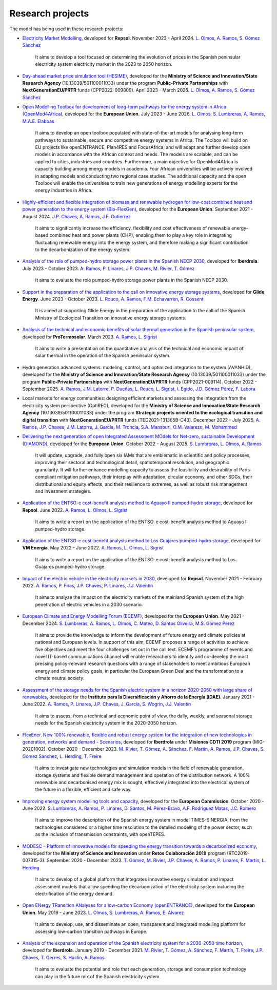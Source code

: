 .. openTEPES documentation master file, created by Andres Ramos

Research projects
=================
The model has being used in these research projects:

- `Electricity Market Modelling <https://www.iit.comillas.edu/publicacion/proyecto/en/REPSOL_PRED_PRECIOS/Modelado_del_mercado_el%c3%a9ctrico>`_, developed for **Repsol**.
  November 2023 - April 2024. `L. Olmos <https://www.iit.comillas.edu/people/olmos>`_, `A. Ramos <https://www.iit.comillas.edu/people/aramos>`_, `S. Gómez Sánchez <https://www.iit.comillas.edu/people/sgomez>`_

    It aims to develop a tool focused on determining the evolution of prices in the Spanish peninsular electricity system electricity market in the 2023 to 2050 horizon.

- `Day-ahead market price simulation tool (HESIME) <https://www.iit.comillas.edu/publicacion/proyecto/en/HESIME/Herramienta_para_la_simulaci%c3%b3n_del_precio_del_mercado_diario_a_futuro>`_, developed for the **Ministry of Science and Innovation/State Research Agency** (10.13039/501100011033) under the program **Public-Private Partnerships** with **NextGenerationEU/PRTR** funds (CPP2022-009809). April 2023 - March 2026.
  `L. Olmos <https://www.iit.comillas.edu/people/olmos>`_, `A. Ramos <https://www.iit.comillas.edu/people/aramos>`_, `S. Gómez Sánchez <https://www.iit.comillas.edu/people/sgomez>`_

.. image:: ../img/ColabPP.jpg
   :scale: 30%
   :align: center

- `Open Modelling Toolbox for development of long-term pathways for the energy system in Africa (OpenMod4Africa) <https://openmod4africa.eu/>`_, developed for the **European Union**. July 2023 - June 2026.
  `L. Olmos <https://www.iit.comillas.edu/people/olmos>`_, `S. Lumbreras <https://www.iit.comillas.edu/people/slumbreras>`_, `A. Ramos <https://www.iit.comillas.edu/people/aramos>`_, `M.A.E. Elabbas <https://www.iit.comillas.edu/people/mabbas>`_

    It aims to develop an open toolbox populated with state-of-the-art models for analysing long-term pathways to sustainable, secure and competitive energy systems in Africa.
    The Toolbox will build on EU projects like openENTRANCE, Plan4RES and FocusAfrica, and will adapt and further develop open models in accordance with the African context and needs.
    The models are scalable, and can be applied to cities, industries and countries. Furthermore, a main objective for OpenMod4Africa is capacity building among energy models in academia.
    Four African universities will be actively involved in adapting models and conducting two regional case studies. The additional capacity and the open Toolbox will enable the universities
    to train new generations of energy modelling experts for the energy industries in Africa.

.. image:: ../img/OM4A.png
   :scale: 40%
   :align: center

- `Highly-efficient and flexible integration of biomass and renewable hydrogen for low-cost combined heat and power generation to the energy system (Bio-FlexGen) <https://bioflexgen.eu/>`_, developed for the **European Union**. September 2021 - August 2024.
  `J.P. Chaves <https://www.iit.comillas.edu/people/jchaves>`_, `A. Ramos <https://www.iit.comillas.edu/people/aramos>`_, `J.F. Gutierrez <https://www.iit.comillas.edu/people/jgutierrez>`_

    It aims to significantly increase the efficiency, flexibility and cost effectiveness of renewable energy-based combined heat and power plants (CHP),
    enabling them to play a key role in integrating fluctuating renewable energy into the energy system, and therefore making a significant contribution to the decarbonization of the energy system.

.. image:: ../img/BioFlexGen.png
   :scale: 50%
   :align: center

- `Analysis of the role of pumped-hydro storage power plants in the Spanish NECP 2030 <https://www.iit.comillas.edu/proyectos/mostrar_proyecto.php.en?nombre_abreviado=IBD_PNIEC_Bbo>`_, developed for **Iberdrola**.
  July 2023 - October 2023. `A. Ramos <https://www.iit.comillas.edu/people/aramos>`_, `P. Linares <https://www.iit.comillas.edu/people/pedrol>`_, `J.P. Chaves <https://www.iit.comillas.edu/people/jchaves>`_, `M. Rivier <https://www.iit.comillas.edu/people/michel>`_, `T. Gómez <https://www.iit.comillas.edu/people/tomas>`_

    It aims to evaluate the role pumped-hydro storage power plants in the Spanish NECP 2030.

- `Support in the preparation of the application to the call on innovative energy storage systems <https://www.iit.comillas.edu/proyectos/mostrar_proyecto.php.en?nombre_abreviado=GlideEnergySoporteProyectosAlmacenamiento>`_, developed for **Glide Energy**.
  June 2023 - October 2023. `L. Rouco <https://www.iit.comillas.edu/people/rouco>`_, `A. Ramos <https://www.iit.comillas.edu/people/aramos>`_, `F.M. Echavarren <https://www.iit.comillas.edu/people/pacoec>`_, `R. Cossent <https://www.iit.comillas.edu/people/rcossent>`_

    It is aimed at supporting Glide Energy in the preparation of the application to the call of the Spanish Ministry of Ecological Transition on innovative energy storage systems.

- `Analysis of the technical and economic benefits of solar thermal generation in the Spanish peninsular system <https://www.iit.comillas.edu/proyectos/mostrar_proyecto.php.en?nombre_abreviado=ProTermosolar_Presentacion>`_, developed for **ProTermosolar**.
  March 2023. `A. Ramos <https://www.iit.comillas.edu/people/aramos>`_, `L. Sigrist <https://www.iit.comillas.edu/people/lsigrist>`_

    It aims to write a presentation on the quantitative analysis of the technical and economic impact of solar thermal in the operation of the Spanish peninsular system.

- Hydro generation advanced systems: modeling, control, and optimized integration to the system (AVANHID), developed for the **Ministry of Science and Innovation/State Research Agency** (10.13039/501100011033) under the program **Public-Private Partnerships** with **NextGenerationEU/PRTR** funds (CPP2021-009114). October 2022 - September 2025.
  `A. Ramos <https://www.iit.comillas.edu/people/aramos>`_, `J.M. Latorre <https://www.iit.comillas.edu/people/jesuslc>`_, `P. Dueñas <https://www.iit.comillas.edu/people/pduenas>`_, `L. Rouco <https://www.iit.comillas.edu/people/rouco>`_, `L. Sigrist <https://www.iit.comillas.edu/people/lsigrist>`_, `I. Egido <https://www.iit.comillas.edu/people/egido>`_, `J.D. Gómez Pérez <https://www.iit.comillas.edu/people/jdgomez>`_, `F. Labora <https://www.iit.comillas.edu/people/flabora>`_

.. image:: ../img/ColabPP.jpg
   :scale: 30%
   :align: center

- Local markets for energy communities: designing efficient markets and assessing the integration from the electricity system perspective (OptiREC), developed for the **Ministry of Science and Innovation/State Research Agency** (10.13039/501100011033) under the program **Strategic projects oriented to the ecological transition and digital transition** with **NextGenerationEU/PRTR** funds (TED2021-131365B-C43). December 2022 - July 2025.
  `A. Ramos <https://www.iit.comillas.edu/people/aramos>`_, `J.P. Chaves <https://www.iit.comillas.edu/people/jchaves>`_, `J.M. Latorre <https://www.iit.comillas.edu/people/jesuslc>`_, `J. García <https://www.iit.comillas.edu/people/javiergg>`_, `M. Troncia <https://www.iit.comillas.edu/people/mtroncia>`_, `S.A. Mansouri <https://www.iit.comillas.edu/people/smansouri>`_, `O.M. Valarezo <https://www.iit.comillas.edu/people/ovalarezo>`_, `M. Mohammed <https://www.iit.comillas.edu/people/mmohammed>`_

.. image:: ../img/ColabPP.jpg
   :scale: 30%
   :align: center

- `Delivering the next generation of open Integrated Assessment MOdels for Net-zero, sustainable Development (DIAMOND) <https://climate-diamond.eu/>`_, developed for the **European Union**. October 2022 - August 2025.
  `S. Lumbreras <https://www.iit.comillas.edu/people/slumbreras>`_, `L. Olmos <https://www.iit.comillas.edu/people/olmos>`_, `A. Ramos <https://www.iit.comillas.edu/people/aramos>`_

    It will update, upgrade, and fully open six IAMs that are emblematic in scientific and policy processes, improving their sectoral and technological detail, spatiotemporal resolution, and geographic granularity.
    It will further enhance modelling capacity to assess the feasibility and desirability of Paris-compliant mitigation pathways, their interplay with adaptation, circular economy, and other SDGs,
    their distributional and equity effects, and their resilience to extremes, as well as robust risk management and investment strategies.

.. image:: ../img/DIAMOND_prj.jpg
   :scale: 20%
   :align: center

- `Application of the ENTSO-e cost-benefit analysis method to Aguayo II pumped-hydro storage <https://www.iit.comillas.edu/proyectos/mostrar_proyecto.php.en?nombre_abreviado=Repsol_AguayoII>`_, developed for **Repsol**.
  June 2022. `A. Ramos <https://www.iit.comillas.edu/people/aramos>`_, `L. Olmos <https://www.iit.comillas.edu/people/olmos>`_, `L. Sigrist <https://www.iit.comillas.edu/people/lsigrist>`_

    It aims to write a report on the application of the ENTSO-e cost-benefit analysis method to Aguayo II pumped-hydro storage.

- `Application of the ENTSO-e cost-benefit analysis method to Los Guájares pumped-hydro storage <https://www.iit.comillas.edu/proyectos/mostrar_proyecto.php.en?nombre_abreviado=VMEnergia_LosGuajares>`_, developed for **VM Energía**.
  May 2022 - June 2022. `A. Ramos <https://www.iit.comillas.edu/people/aramos>`_, `L. Olmos <https://www.iit.comillas.edu/people/olmos>`_, `L. Sigrist <https://www.iit.comillas.edu/people/lsigrist>`_

    It aims to write a report on the application of the ENTSO-e cost-benefit analysis method to Los Guájares pumped-hydro storage.

- `Impact of the electric vehicle in the electricity markets in 2030 <https://www.iit.comillas.edu/proyectos/mostrar_proyecto.php.en?nombre_abreviado=REPSOL_VE>`_, developed for **Repsol**.
  November 2021 - February 2022. `A. Ramos <https://www.iit.comillas.edu/people/aramos>`_, `P. Frías <https://www.iit.comillas.edu/people/pablof>`_, `J.P. Chaves <https://www.iit.comillas.edu/people/jchaves>`_,
  `P. Linares <https://www.iit.comillas.edu/people/pedrol>`_, `J.J. Valentín <https://www.iit.comillas.edu/people/jjvalentin>`_

    It aims to analyze the impact on the electricity markets of the mainland Spanish system of the high penetration of electric vehicles in a 2030 scenario.

- `European Climate and Energy Modelling Forum (ECEMF) <https://ecemf.eu/>`_, developed for the **European Union**.
  May 2021 - December 2024.
  `S. Lumbreras <https://www.iit.comillas.edu/people/slumbreras>`_, `A. Ramos <https://www.iit.comillas.edu/people/aramos>`_, `L. Olmos <https://www.iit.comillas.edu/people/olmos>`_,
  `C. Mateo <https://www.iit.comillas.edu/people/cmateo>`_, `D. Santos Oliveira <https://www.iit.comillas.edu/people/doliveira>`_, `M.S. Gómez Pérez <https://www.iit.comillas.edu/people/mgomezp>`_

    It aims to provide the knowledge to inform the development of future energy and climate policies at national and European levels. In support of this aim, ECEMF proposes a range of activities to achieve five objectives and meet the four challenges set out in the call text.
    ECEMF’s programme of events and novel IT-based communications channel will enable researchers to identify and co-develop the most pressing policy-relevant research questions with a range of stakeholders to meet ambitious European energy and climate policy goals,
    in particular the European Green Deal and the transformation to a climate neutral society.

.. image:: ../img/ECEMF.png
   :scale: 10%
   :align: center

- `Assessment of the storage needs for the Spanish electric system in a horizon 2020-2050 with large share of renewables <https://www.iit.comillas.edu/proyectos/mostrar_proyecto.php.en?nombre_abreviado=IDAE_Almacenamiento>`_, developed for
  the **Instituto para la Diversificación y Ahorro de la Energía (IDAE)**. January 2021 - June 2022.
  `A. Ramos <https://www.iit.comillas.edu/people/aramos>`_, `P. Linares <https://www.iit.comillas.edu/people/pedrol>`_, `J.P. Chaves <https://www.iit.comillas.edu/people/jchaves>`_,
  `J. García <https://www.iit.comillas.edu/people/javiergg>`_, `S. Wogrin <https://www.iit.comillas.edu/people/swogrin>`_, `J.J. Valentín <https://www.iit.comillas.edu/people/jjvalentin>`_

    It aims to assess, from a technical and economic point of view, the daily, weekly, and seasonal storage needs for the Spanish electricity system in the 2020-2050 horizon.

- `FlexEner. New 100% renewable, flexible and robust energy system for the integration of new technologies in generation, networks and demand - Scenarios <https://www.iit.comillas.edu/proyectos/mostrar_proyecto.php.en?nombre_abreviado=FLEXENER_IBD-GEN_ESCENARIOS>`_, developed for **Iberdrola** under **Misiones CDTI 2019** program (MIG-20201002).
  October 2020 - December 2023.
  `M. Rivier <https://www.iit.comillas.edu/people/michel>`_, `T. Gómez <https://www.iit.comillas.edu/people/tomas>`_, `A. Sánchez <https://www.iit.comillas.edu/people/alvaro>`_,
  `F. Martín <https://www.iit.comillas.edu/people/fmartin>`_, `A. Ramos <https://www.iit.comillas.edu/people/aramos>`_, `J.P. Chaves <https://www.iit.comillas.edu/people/jchaves>`_,
  `S. Gómez Sánchez <https://www.iit.comillas.edu/people/sgomez>`_, `L. Herding <https://www.iit.comillas.edu/people/lherding>`_, `T. Freire <https://www.iit.comillas.edu/people/tfreire>`_


    It aims to investigate new technologies and simulation models in the field of renewable generation, storage systems and flexible demand management and operation of the distribution network.
    A 100% renewable and decarbonised energy mix is sought, effectively integrated into the electrical system of the future in a flexible, efficient and safe way.

- `Improving energy system modelling tools and capacity <https://www.iit.comillas.edu/proyectos/mostrar_proyecto.php.en?nombre_abreviado=REFORMS>`_, developed for the **European Commission**.
  October 2020 - June 2022.
  `S. Lumbreras <https://www.iit.comillas.edu/people/slumbreras>`_, `A. Ramos <https://www.iit.comillas.edu/people/aramos>`_, `P. Linares <https://www.iit.comillas.edu/people/pedrol>`_, `D. Santos <https://www.iit.comillas.edu/people/doliveira>`_,
  `M. Pérez-Bravo <https://www.iit.comillas.edu/people/mperezb>`_, `A.F. Rodríguez Matas <https://www.iit.comillas.edu/people/afrmatas>`_, `J.C. Romero <https://www.iit.comillas.edu/people/jcromero>`_

    It aims to improve the description of the Spanish energy system in model TIMES-SINERGIA, from the technologies considered or a higher time resolution to the detailed modeling of the power sector, such as the inclusion of transmission constraints, with openTEPES.

- `MODESC – Platform of innovative models for speeding the energy transition towards a decarbonized economy <https://www.iit.comillas.edu/proyectos/mostrar_proyecto.php.en?nombre_abreviado=MODESC_RETOS>`_, developed for the **Ministry of Science and Innovation** under **Retos Colaboración 2019** program (RTC2019-007315-3).
  September 2020 - December 2023.
  `T. Gómez <https://www.iit.comillas.edu/people/tomas>`_, `M. Rivier <https://www.iit.comillas.edu/people/michel>`_, `J.P. Chaves <https://www.iit.comillas.edu/people/jchaves>`_,
  `A. Ramos <https://www.iit.comillas.edu/people/aramos>`_, `P. Linares <https://www.iit.comillas.edu/people/pedrol>`_, `F. Martín <https://www.iit.comillas.edu/people/fmartin>`_,
  `L. Herding <https://www.iit.comillas.edu/people/lherding>`_

    It aims to develop of a global platform that integrates innovative energy simulation and impact assessment models that allow speeding the decarbonization of the electricity system including the electrification of the energy demand.

.. image:: ../img/micinn_aei.png
   :scale: 30%
   :align: center

- `Open ENergy TRansition ANalyses for a low-carbon Economy (openENTRANCE) <https://openentrance.eu/>`_, developed for the **European Union**. May 2019 - June 2023.
  `L. Olmos <https://www.iit.comillas.edu/people/olmos>`_, `S. Lumbreras <https://www.iit.comillas.edu/people/slumbreras>`_, `A. Ramos <https://www.iit.comillas.edu/people/aramos>`_,
  `E. Alvarez <https://www.iit.comillas.edu/people/ealvarezq>`_

    It aims to develop, use, and disseminate an open, transparent and integrated modelling platform for assessing low-carbon transition pathways in Europe.

.. image:: ../img/open-entrance_logo.png
   :scale: 40%
   :align: center

- `Analysis of the expansion and operation of the Spanish electricity system for a 2030-2050 time horizon <https://www.iit.comillas.edu/proyectos/mostrar_proyecto.php.en?nombre_abreviado=IBD_ANALISIS_H2030-50>`_, developed for **Iberdrola**.
  January 2019 - December 2021. `M. Rivier <https://www.iit.comillas.edu/people/michel>`_, `T. Gómez <https://www.iit.comillas.edu/people/tomas>`_, `A. Sánchez <https://www.iit.comillas.edu/people/alvaro>`_,
  `F. Martín <https://www.iit.comillas.edu/people/fmartin>`_, `T. Freire <https://www.iit.comillas.edu/people/tfreire>`_, `J.P. Chaves <https://www.iit.comillas.edu/people/jchaves>`_, `T. Gerres <https://www.iit.comillas.edu/people/tgerres>`_,
  `S. Huclin <https://www.iit.comillas.edu/people/shuclin>`_, `A. Ramos <https://www.iit.comillas.edu/people/aramos>`_

    It aims to evaluate the potential and role that each generation, storage and consumption technology can play in the future mix of the Spanish electricity system.
